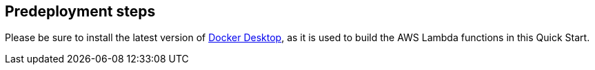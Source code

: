 //Include any predeployment steps here, such as signing up for a Marketplace AMI or making any changes to a partner account. If there are no predeployment steps, leave this file empty.

== Predeployment steps

Please be sure to install the latest version of https://www.docker.com/[Docker Desktop^], as it is used to build the AWS Lambda functions in this Quick Start.